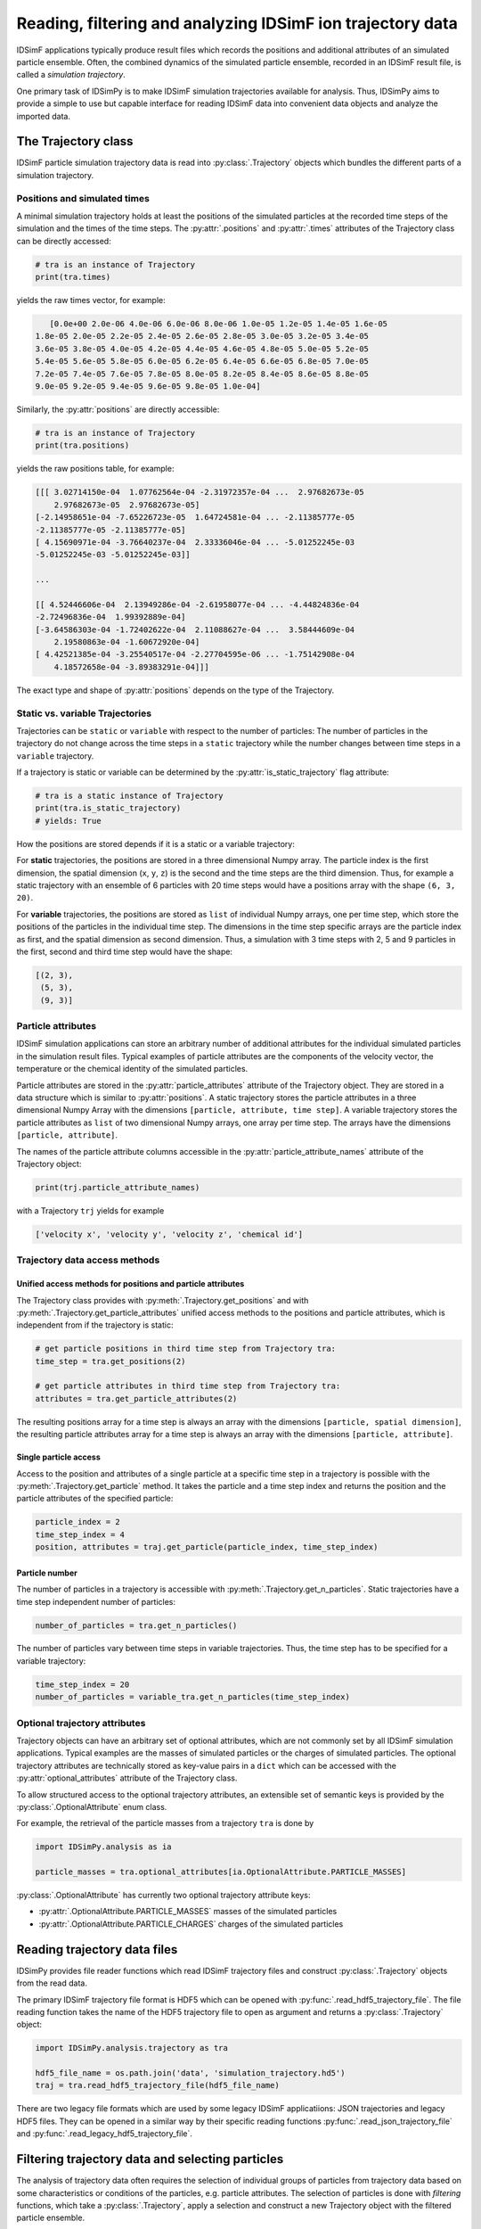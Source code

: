 .. _usersguide-trajectory:

===========================================================
Reading, filtering and analyzing IDSimF ion trajectory data
===========================================================

IDSimF applications typically produce result files which records the positions and additional attributes  of an simulated particle ensemble. Often, the combined dynamics of the simulated particle ensemble, recorded in an IDSimF result file, is called a *simulation trajectory*. 

One primary task of IDSimPy is to make IDSimF simulation trajectories available for analysis. Thus, IDSimPy aims to provide a simple to use but capable interface for reading IDSimF data into convenient data objects and analyze the imported data. 


The Trajectory class
====================

IDSimF particle simulation trajectory data is read into :py:class:`.Trajectory` objects which bundles the different parts of a simulation trajectory. 

-----------------------------
Positions and simulated times
-----------------------------

A minimal simulation trajectory holds at least the positions of the simulated particles at the recorded time steps of the simulation and the times of the time steps. The :py:attr:`.positions` and :py:attr:`.times` attributes of the Trajectory class can be directly accessed: 

.. code-block:: python

    # tra is an instance of Trajectory
    print(tra.times)

yields the raw times vector, for example: 

.. code-block:: none

    [0.0e+00 2.0e-06 4.0e-06 6.0e-06 8.0e-06 1.0e-05 1.2e-05 1.4e-05 1.6e-05
 1.8e-05 2.0e-05 2.2e-05 2.4e-05 2.6e-05 2.8e-05 3.0e-05 3.2e-05 3.4e-05
 3.6e-05 3.8e-05 4.0e-05 4.2e-05 4.4e-05 4.6e-05 4.8e-05 5.0e-05 5.2e-05
 5.4e-05 5.6e-05 5.8e-05 6.0e-05 6.2e-05 6.4e-05 6.6e-05 6.8e-05 7.0e-05
 7.2e-05 7.4e-05 7.6e-05 7.8e-05 8.0e-05 8.2e-05 8.4e-05 8.6e-05 8.8e-05
 9.0e-05 9.2e-05 9.4e-05 9.6e-05 9.8e-05 1.0e-04]

Similarly, the :py:attr:`positions` are directly accessible: 

.. code-block:: python

    # tra is an instance of Trajectory
    print(tra.positions)

yields the raw positions table, for example: 

.. code-block:: console

    [[[ 3.02714150e-04  1.07762564e-04 -2.31972357e-04 ...  2.97682673e-05
        2.97682673e-05  2.97682673e-05]
    [-2.14958651e-04 -7.65226723e-05  1.64724581e-04 ... -2.11385777e-05
    -2.11385777e-05 -2.11385777e-05]
    [ 4.15690971e-04 -3.76640237e-04  2.33336046e-04 ... -5.01252245e-03
    -5.01252245e-03 -5.01252245e-03]]

    ...

    [[ 4.52446606e-04  2.13949286e-04 -2.61958077e-04 ... -4.44824836e-04
    -2.72496836e-04  1.99392889e-04]
    [-3.64586303e-04 -1.72402622e-04  2.11088627e-04 ...  3.58444609e-04
        2.19580863e-04 -1.60672920e-04]
    [ 4.42521385e-04 -3.25540517e-04 -2.27704595e-06 ... -1.75142908e-04
        4.18572658e-04 -3.89383291e-04]]]

The exact type and shape of :py:attr:`positions` depends on the type of the Trajectory.

--------------------------------
Static vs. variable Trajectories
--------------------------------

Trajectories can be ``static`` or ``variable`` with respect to the number of particles: The number of particles in the trajectory do not change across the time steps in a ``static`` trajectory while the number changes between time steps in a ``variable`` trajectory. 

If a trajectory is static or variable can be determined by the :py:attr:`is_static_trajectory` flag attribute: 

.. code-block:: python

    # tra is a static instance of Trajectory
    print(tra.is_static_trajectory)
    # yields: True
    

How the positions are stored depends if it is a static or a variable trajectory: 

For **static** trajectories, the positions are stored in a three dimensional Numpy array. The particle index is the first dimension, the spatial dimension (``x``, ``y``, ``z``) is the second and the time steps are the third dimension. Thus, for example a static trajectory with an ensemble of 6 particles with 20 time steps would have a positions array with the shape ``(6, 3, 20)``.

For **variable** trajectories, the positions are stored as ``list`` of individual Numpy arrays, one per time step, which store the positions of the particles in the individual time step. The dimensions in the time step specific arrays are the particle index as first, and the spatial dimension as second dimension. Thus, a simulation with 3 time steps with 2, 5 and 9 particles in the first, second and third time step would have the shape: 

.. code-block:: python 

    [(2, 3), 
     (5, 3), 
     (9, 3)]

-------------------
Particle attributes
-------------------

IDSimF simulation applications can store an arbitrary number of additional attributes for the individual simulated particles in the simulation result files. Typical examples of particle attributes are the components of the velocity vector, the temperature or the chemical identity of the simulated particles. 

Particle attributes are stored in the :py:attr:`particle_attributes` attribute of the Trajectory object. They are stored in a data structure which is similar to :py:attr:`positions`. A static trajectory stores the particle attributes in a three dimensional Numpy Array with the dimensions ``[particle, attribute, time step]``. A variable trajectory stores the particle attributes as ``list`` of two dimensional Numpy arrays, one array per time step. The arrays have the dimensions ``[particle, attribute]``. 

The names of the particle attribute columns accessible in the :py:attr:`particle_attribute_names` attribute of the Trajectory object: 

.. code-block:: python

    print(trj.particle_attribute_names)

with a Trajectory ``trj`` yields for example 

.. code-block:: none

    ['velocity x', 'velocity y', 'velocity z', 'chemical id']


------------------------------
Trajectory data access methods
------------------------------

Unified access methods for positions and particle attributes
------------------------------------------------------------

The Trajectory class provides with :py:meth:`.Trajectory.get_positions` and with :py:meth:`.Trajectory.get_particle_attributes` unified access methods to the positions and particle attributes, which is independent from if the trajectory is static: 

.. code-block:: python

    # get particle positions in third time step from Trajectory tra:
    time_step = tra.get_positions(2)

    # get particle attributes in third time step from Trajectory tra:
    attributes = tra.get_particle_attributes(2)

The resulting positions array for a time step is always an array with the dimensions ``[particle, spatial dimension]``, the resulting particle attributes array for a time step is always an array with the dimensions ``[particle, attribute]``.

Single particle access
----------------------

Access to the position and attributes of a single particle at a specific time step in a trajectory is possible with the :py:meth:`.Trajectory.get_particle` method. It takes the particle and a time step index and returns the position and the particle attributes of the specified particle: 

.. code-block:: python 

    particle_index = 2
    time_step_index = 4
    position, attributes = traj.get_particle(particle_index, time_step_index)


Particle number
---------------

The number of particles in a trajectory is accessible with :py:meth:`.Trajectory.get_n_particles`. Static trajectories have a time step independent number of particles: 

.. code-block:: python 

    number_of_particles = tra.get_n_particles()

The number of particles vary between time steps in variable trajectories. Thus, the time step has to be specified for a variable trajectory: 

.. code-block:: python 

    time_step_index = 20
    number_of_particles = variable_tra.get_n_particles(time_step_index)

------------------------------
Optional trajectory attributes
------------------------------

Trajectory objects can have an arbitrary set of optional attributes, which are not commonly set by all IDSimF simulation applications. Typical examples are the masses of simulated particles or the charges of simulated particles. The optional trajectory attributes are technically stored as key-value pairs in a ``dict`` which can be accessed with the :py:attr:`optional_attributes` attribute of the Trajectory class. 

To allow structured access to the optional trajectory attributes, an extensible set of semantic keys is provided by the :py:class:`.OptionalAttribute` enum class. 

For example, the retrieval of the particle masses from a trajectory ``tra`` is done by

.. code-block:: python 
    
    import IDSimPy.analysis as ia

    particle_masses = tra.optional_attributes[ia.OptionalAttribute.PARTICLE_MASSES]

:py:class:`.OptionalAttribute` has currently two optional trajectory attribute keys: 

* :py:attr:`.OptionalAttribute.PARTICLE_MASSES` masses of the simulated particles
* :py:attr:`.OptionalAttribute.PARTICLE_CHARGES` charges of the simulated particles



Reading trajectory data files
=============================

IDSimPy provides file reader functions which read IDSimF trajectory files and construct :py:class:`.Trajectory` objects from the read data. 

The primary IDSimF trajectory file format is HDF5 which can be opened with :py:func:`.read_hdf5_trajectory_file`. The file reading function takes the name of the HDF5 trajectory file to open as argument and returns a :py:class:`.Trajectory` object:

.. code-block:: python 

    import IDSimPy.analysis.trajectory as tra

    hdf5_file_name = os.path.join('data', 'simulation_trajectory.hd5')
    traj = tra.read_hdf5_trajectory_file(hdf5_file_name)


There are two legacy file formats which are used by some legacy IDSimF applicatiions: JSON trajectories and legacy HDF5 files. They can be opened in a similar way by their specific reading functions :py:func:`.read_json_trajectory_file` and :py:func:`.read_legacy_hdf5_trajectory_file`.

Filtering trajectory data and selecting particles
=================================================

The analysis of trajectory data often requires the selection of individual groups of particles from trajectory data based on some characteristics or conditions of the particles, e.g. particle attributes. The selection of particles is done with *filtering* functions, which take a :py:class:`.Trajectory`, apply a selection and construct a new Trajectory object with the filtered particle ensemble. 

A simple selection method is to select particles by a given value of a specific particle attribute. This is done with :py:func:`.filter_attribute`, which takes a :py:class:`.Trajectory` to be filtered, the name of the particle attribute which should be used for filtering and the value which is filtered for. For example, selection of all particles with a ``chemical_id`` of 2 from a trajectory object ``tra``:

.. code-block:: python 

    import IDSimPy.analysis as ia

    tra_filtered = ia.filter_attribute(tra, 'chemical id', 2)

If simple selection based on a single particle attribute is not sufficient, :py:func:`.select` provides a more flexible mechanism to select particles from a :py:class:`.Trajectory` based on custom conditions. This function also takes a :py:class:`.Trajectory` object with the data to filter. The second argument to the function is a custom derived or constructed particle attribute which should be used for filtering ("selector_data"). The third argument is the value to filter for. 

For example, selection of all particles with a position outside a radius of 5.0e-4 around the coordinate system origin: 

.. code-block:: python 

    
    import numpy as np
    import IDSimPy.analysis.trajectory as tr

    # `tra` is an imported trajectory object 

    # push positions of individual time steps into a vector for processing: 
    positions = [ tra.get_positions(i) for i in range(tra.n_timesteps)]

    # calculate length of position vector of the particles and check if longer than 5.0e-4: 
    condition = [ np.linalg.norm(pos, axis=1) > 5.0e-4 for pos in positions]

    # filter trajectory with custom condition:
    tra_filtered = tr.select(tra, condition, True)

If selector data is a one dimensional vector, the same filtering is applied to all time steps. If selector data is a ``list`` of selector data vectors, one per time step, an individual filtering for every time step is applied. 

Analyzing trajectory data
=========================

It is planned to provide a set of functions with IDSimPy to analyze IDSimF trajectory data. Currently, only one general analysis function is part of IDSimPy: :py:func:`.center_of_charge` takes a :py:class:`.Trajectory` object and returns the position of the center of charge for every time step. 

